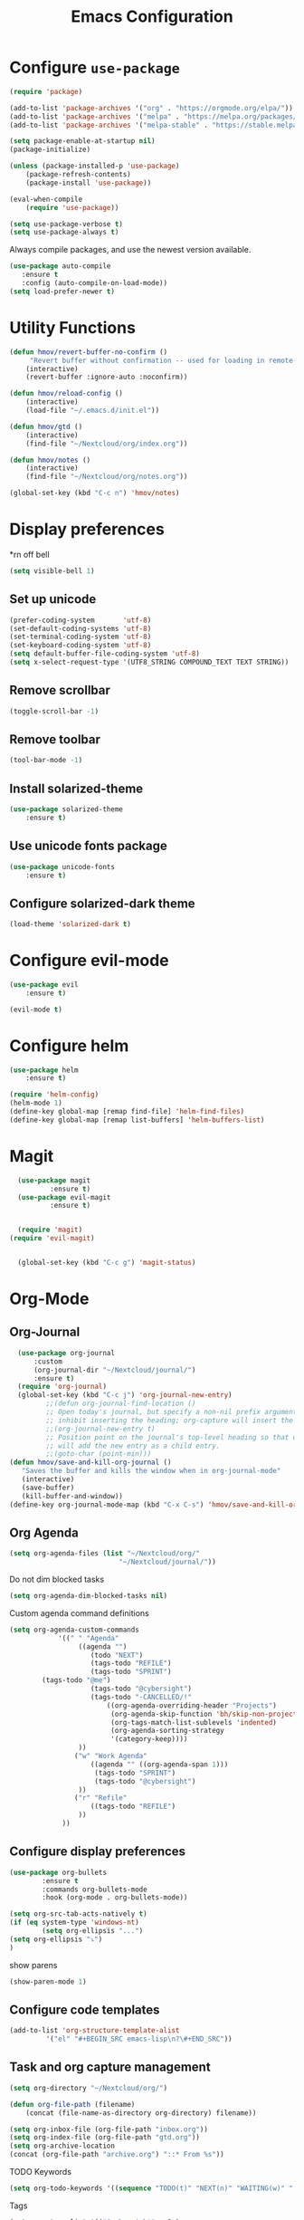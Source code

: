 #+TITLE: Emacs Configuration
* Configure =use-package=
	
#+BEGIN_SRC emacs-lisp
(require 'package)

(add-to-list 'package-archives '("org" . "https://orgmode.org/elpa/"))
(add-to-list 'package-archives '("melpa" . "https://melpa.org/packages/"))
(add-to-list 'package-archives '("melpa-stable" . "https://stable.melpa.org/packages/"))

(setq package-enable-at-startup nil)
(package-initialize)

(unless (package-installed-p 'use-package)
    (package-refresh-contents)
    (package-install 'use-package))

(eval-when-compile
    (require 'use-package))

(setq use-package-verbose t)
(setq use-package-always t)
#+END_SRC

Always compile packages, and use the newest version available.
#+BEGIN_SRC emacs-lisp
  (use-package auto-compile
     :ensure t
     :config (auto-compile-on-load-mode))
  (setq load-prefer-newer t)
#+END_SRC

* Utility Functions
#+BEGIN_SRC emacs-lisp
	(defun hmov/revert-buffer-no-confirm ()
		 "Revert buffer without confirmation -- used for loading in remote updates"
		(interactive)
		(revert-buffer :ignore-auto :noconfirm))

	(defun hmov/reload-config ()
		(interactive)
		(load-file "~/.emacs.d/init.el"))

	(defun hmov/gtd ()
		(interactive)
		(find-file "~/Nextcloud/org/index.org"))

	(defun hmov/notes ()
		(interactive)
		(find-file "~/Nextcloud/org/notes.org"))

	(global-set-key (kbd "C-c n") 'hmov/notes)
#+END_SRC
  
* Display preferences
*rn off bell
#+BEGIN_SRC emacs-lisp
(setq visible-bell 1)
#+END_SRC
** Set up unicode
#+BEGIN_SRC emacs-lisp
(prefer-coding-system       'utf-8)
(set-default-coding-systems 'utf-8)
(set-terminal-coding-system 'utf-8)
(set-keyboard-coding-system 'utf-8)
(setq default-buffer-file-coding-system 'utf-8)                      
(setq x-select-request-type '(UTF8_STRING COMPOUND_TEXT TEXT STRING))
#+END_SRC
** Remove scrollbar

#+BEGIN_SRC emacs-lisp
(toggle-scroll-bar -1)
#+END_SRC

** Remove toolbar

#+BEGIN_SRC emacs-lisp
(tool-bar-mode -1)
#+END_SRC

** Install solarized-theme
#+BEGIN_SRC emacs-lisp
(use-package solarized-theme
    :ensure t)
#+END_SRC

** Use unicode fonts package
#+BEGIN_SRC emacs-lisp
(use-package unicode-fonts
    :ensure t)
#+END_SRC

** Configure solarized-dark theme
#+BEGIN_SRC emacs-lisp
(load-theme 'solarized-dark t)
#+END_SRC

* Configure evil-mode
#+BEGIN_SRC emacs-lisp
  (use-package evil
      :ensure t)

  (evil-mode t)
#+END_SRC

* Configure helm

#+BEGIN_SRC emacs-lisp
(use-package helm
    :ensure t)

(require 'helm-config)
(helm-mode 1)
(define-key global-map [remap find-file] 'helm-find-files)
(define-key global-map [remap list-buffers] 'helm-buffers-list)

#+END_SRC

* Magit
#+BEGIN_SRC emacs-lisp
	(use-package magit
			:ensure t)
	(use-package evil-magit
			:ensure t)


	(require 'magit)
  (require 'evil-magit)


	(global-set-key (kbd "C-c g") 'magit-status)
#+END_SRC
* Org-Mode
** Org-Journal
 #+BEGIN_SRC emacs-lisp
	 (use-package org-journal
		 :custom
		 (org-journal-dir "~/Nextcloud/journal/")
		 :ensure t)
	 (require 'org-journal)
	 (global-set-key (kbd "C-c j") 'org-journal-new-entry)
			;;(defun org-journal-find-location ()
			;; Open today's journal, but specify a non-nil prefix argument in order to
			;; inhibit inserting the heading; org-capture will insert the heading.
			;;(org-journal-new-entry t)
			;; Position point on the journal's top-level heading so that org-capture
			;; will add the new entry as a child entry.
			;;(goto-char (point-min)))
   (defun hmov/save-and-kill-org-journal ()
      "Saves the buffer and kills the window when in org-journal-mode"
      (interactive)
      (save-buffer)
      (kill-buffer-and-window))
   (define-key org-journal-mode-map (kbd "C-x C-s") 'hmov/save-and-kill-org-journal)

 #+END_SRC

** Org Agenda 
#+BEGIN_SRC emacs-lisp
	(setq org-agenda-files (list "~/Nextcloud/org/" 
                               "~/Nextcloud/journal/"))
#+End_src

Do not dim blocked tasks
#+BEGIN_SRC emacs-lisp
	(setq org-agenda-dim-blocked-tasks nil)
#+END_SRC

Custom agenda command definitions
#+BEGIN_SRC emacs-lisp
	(setq org-agenda-custom-commands
				'((" " "Agenda"
					 ((agenda "")
						(todo "NEXT")
						(tags-todo "REFILE")
						(tags-todo "SPRINT")
            (tags-todo "@me")
						(tags-todo "@cybersight")
						(tags-todo "-CANCELLED/!"
							((org-agenda-overriding-header "Projects")
							 (org-agenda-skip-function 'bh/skip-non-projects)
							 (org-tags-match-list-sublevels 'indented)
							 (org-agenda-sorting-strategy
							 '(category-keep))))
					 ))
					("w" "Work Agenda"
						((agenda "" ((org-agenda-span 1)))
						 (tags-todo "SPRINT")
						 (tags-todo "@cybersight")
					 ))
					("r" "Refile"
						((tags-todo "REFILE")
					 ))
				 ))
#+END_SRC

** Configure display preferences
#+BEGIN_SRC emacs-lisp
	(use-package org-bullets
			:ensure t
			:commands org-bullets-mode
			:hook (org-mode . org-bullets-mode))

	(setq org-src-tab-acts-natively t)
	(if (eq system-type 'windows-nt)
			(setq org-ellipsis "...")
    (setq org-ellipsis "⤵")
	)
#+END_SRC

show parens
#+BEGIN_SRC emacs-lisp
(show-paren-mode 1)
#+END_SRC

** Configure code templates
#+BEGIN_SRC emacs-lisp
  (add-to-list 'org-structure-template-alist
	       '("el" "#+BEGIN_SRC emacs-lisp\n?\#+END_SRC"))
#+END_SRC

** Task and org capture management
#+BEGIN_SRC emacs-lisp
	(setq org-directory "~/Nextcloud/org/")

	(defun org-file-path (filename)
		(concat (file-name-as-directory org-directory) filename))

	(setq org-inbox-file (org-file-path "inbox.org"))
	(setq org-index-file (org-file-path "gtd.org"))
	(setq org-archive-location
	(concat (org-file-path "archive.org") "::* From %s"))

#+END_SRC

TODO Keywords
#+BEGIN_SRC emacs-lisp
  (setq org-todo-keywords '((sequence "TODO(t)" "NEXT(n)" "WAITING(w)" "|" "DONE(d)" "CANCELLED(c)")))
#+END_SRC

Tags
#+BEGIN_SRC emacs-lisp
	(setq org-tag-alist '(("@cybersight" . ?c) 
						("@home" . ?h)
						("@errand" . ?e)
						("@computer" . ?C)
						("@phone" . ?p)
						("SPRINT" . ?s)
            ("PROJECT" . ?P)))

#+END_SRC

Enter org capture in evil insert mode
#+BEGIN_SRC emacs-lisp
(add-hook 'org-capture-mode-hook 'evil-insert-state)
#+END_SRC
** Projects

Any project is stuck if no subtask is categorized as next
#+BEGIN_SRC emacs-lisp
(setq org-stuck-projects '("" nil nil ""))
#+END_SRC

Helper function to help define projects for agenda views
#+BEGIN_SRC emacs-lisp
	(defun bh/find-project-task ()
		"Move point to the parent (project) task if any"
		(save-restriction
				(widen)
				(let ((parent-task (save-excursion (org-back-to-heading 'invisible-ok) (point))))
				(while (org-up-heading-safe)
						(when (member (nth 2 (org-heading-components)) org-todo-keywords-1)
						(setq parent-task (point))))
				(goto-char parent-task)
				parent-task)))
	(defun bh/is-project-p ()
		"Any task with a todo keyword subtask"
		(save-restriction
			(widen)
			(let ((has-subtask)
						(subtree-end (save-excursion (org-end-of-subtree t)))
						(is-a-task (member (nth 2 (org-heading-components)) org-todo-keywords-1)))
				(save-excursion
					(forward-line 1)
					(while (and (not has-subtask)
											(< (point) subtree-end)
											(re-search-forward "^\*+ " subtree-end t))
						(when (member (org-get-todo-state) org-todo-keywords-1)
							(setq has-subtask t))))
				(and is-a-task has-subtask))))

	(defun bh/is-project-subtree-p ()
		"Any task with a todo keyword that is in a project subtree.
	Callers of this function already widen the buffer view."
		(let ((task (save-excursion (org-back-to-heading 'invisible-ok)
																(point))))
			(save-excursion
				(bh/find-project-task)
				(if (equal (point) task)
						nil
					t))))

	(defun bh/is-task-p ()
		"Any task with a todo keyword and no subtask"
		(save-restriction
			(widen)
			(let ((has-subtask)
						(subtree-end (save-excursion (org-end-of-subtree t)))
						(is-a-task (member (nth 2 (org-heading-components)) org-todo-keywords-1)))
				(save-excursion
					(forward-line 1)
					(while (and (not has-subtask)
											(< (point) subtree-end)
											(re-search-forward "^\*+ " subtree-end t))
						(when (member (org-get-todo-state) org-todo-keywords-1)
							(setq has-subtask t))))
				(and is-a-task (not has-subtask)))))

	(defun bh/is-subproject-p ()
		"Any task which is a subtask of another project"
		(let ((is-subproject)
					(is-a-task (member (nth 2 (org-heading-components)) org-todo-keywords-1)))
			(save-excursion
				(while (and (not is-subproject) (org-up-heading-safe))
					(when (member (nth 2 (org-heading-components)) org-todo-keywords-1)
						(setq is-subproject t))))
			(and is-a-task is-subproject)))

	(defun bh/list-sublevels-for-projects-indented ()
		"Set org-tags-match-list-sublevels so when restricted to a subtree we list all subtasks.
		This is normally used by skipping functions where this variable is already local to the agenda."
		(if (marker-buffer org-agenda-restrict-begin)
				(setq org-tags-match-list-sublevels 'indented)
			(setq org-tags-match-list-sublevels nil))
		nil)

	(defun bh/list-sublevels-for-projects ()
		"Set org-tags-match-list-sublevels so when restricted to a subtree we list all subtasks.
		This is normally used by skipping functions where this variable is already local to the agenda."
		(if (marker-buffer org-agenda-restrict-begin)
				(setq org-tags-match-list-sublevels t)
			(setq org-tags-match-list-sublevels nil))
		nil)

	(defvar bh/hide-scheduled-and-waiting-next-tasks t)

	(defun bh/toggle-next-task-display ()
		(interactive)
		(setq bh/hide-scheduled-and-waiting-next-tasks (not bh/hide-scheduled-and-waiting-next-tasks))
		(when  (equal major-mode 'org-agenda-mode)
			(org-agenda-redo))
		(message "%s WAITING and SCHEDULED NEXT Tasks" (if bh/hide-scheduled-and-waiting-next-tasks "Hide" "Show")))

	(defun bh/skip-stuck-projects ()
		"Skip trees that are not stuck projects"
		(save-restriction
			(widen)
			(let ((next-headline (save-excursion (or (outline-next-heading) (point-max)))))
				(if (bh/is-project-p)
						(let* ((subtree-end (save-excursion (org-end-of-subtree t)))
									 (has-next ))
							(save-excursion
								(forward-line 1)
								(while (and (not has-next) (< (point) subtree-end) (re-search-forward "^\\*+ NEXT " subtree-end t))
									(unless (member "WAITING" (org-get-tags-at))
										(setq has-next t))))
							(if has-next
									nil
								next-headline)) ; a stuck project, has subtasks but no next task
					nil))))

	(defun bh/skip-non-stuck-projects ()
		"Skip trees that are not stuck projects"
		;; (bh/list-sublevels-for-projects-indented)
		(save-restriction
			(widen)
			(let ((next-headline (save-excursion (or (outline-next-heading) (point-max)))))
				(if (bh/is-project-p)
						(let* ((subtree-end (save-excursion (org-end-of-subtree t)))
									 (has-next ))
							(save-excursion
								(forward-line 1)
								(while (and (not has-next) (< (point) subtree-end) (re-search-forward "^\\*+ NEXT " subtree-end t))
									(unless (member "WAITING" (org-get-tags-at))
										(setq has-next t))))
							(if has-next
									next-headline
								nil)) ; a stuck project, has subtasks but no next task
					next-headline))))

	(defun bh/skip-non-projects ()
		"Skip trees that are not projects"
		;; (bh/list-sublevels-for-projects-indented)
		(if (save-excursion (bh/skip-non-stuck-projects))
				(save-restriction
					(widen)
					(let ((subtree-end (save-excursion (org-end-of-subtree t))))
						(cond
						 ((bh/is-project-p)
							nil)
						 ((and (bh/is-project-subtree-p) (not (bh/is-task-p)))
							nil)
						 (t
							subtree-end))))
			(save-excursion (org-end-of-subtree t))))

	(defun bh/skip-non-tasks ()
		"Show non-project tasks.
	Skip project and sub-project tasks, habits, and project related tasks."
		(save-restriction
			(widen)
			(let ((next-headline (save-excursion (or (outline-next-heading) (point-max)))))
				(cond
				 ((bh/is-task-p)
					nil)
				 (t
					next-headline)))))

	(defun bh/skip-project-trees-and-habits ()
		"Skip trees that are projects"
		(save-restriction
			(widen)
			(let ((subtree-end (save-excursion (org-end-of-subtree t))))
				(cond
				 ((bh/is-project-p)
					subtree-end)
				 ((org-is-habit-p)
					subtree-end)
				 (t
					nil)))))

	(defun bh/skip-projects-and-habits-and-single-tasks ()
		"Skip trees that are projects, tasks that are habits, single non-project tasks"
		(save-restriction
			(widen)
			(let ((next-headline (save-excursion (or (outline-next-heading) (point-max)))))
				(cond
				 ((org-is-habit-p)
					next-headline)
				 ((and bh/hide-scheduled-and-waiting-next-tasks
							 (member "WAITING" (org-get-tags-at)))
					next-headline)
				 ((bh/is-project-p)
					next-headline)
				 ((and (bh/is-task-p) (not (bh/is-project-subtree-p)))
					next-headline)
				 (t
					nil)))))

	(defun bh/skip-project-tasks-maybe ()
		"Show tasks related to the current restriction.
	When restricted to a project, skip project and sub project tasks, habits, NEXT tasks, and loose tasks.
	When not restricted, skip project and sub-project tasks, habits, and project related tasks."
		(save-restriction
			(widen)
			(let* ((subtree-end (save-excursion (org-end-of-subtree t)))
						 (next-headline (save-excursion (or (outline-next-heading) (point-max))))
						 (limit-to-project (marker-buffer org-agenda-restrict-begin)))
				(cond
				 ((bh/is-project-p)
					next-headline)
				 ((org-is-habit-p)
					subtree-end)
				 ((and (not limit-to-project)
							 (bh/is-project-subtree-p))
					subtree-end)
				 ((and limit-to-project
							 (bh/is-project-subtree-p)
							 (member (org-get-todo-state) (list "NEXT")))
					subtree-end)
				 (t
					nil)))))

	(defun bh/skip-project-tasks ()
		"Show non-project tasks.
	Skip project and sub-project tasks, habits, and project related tasks."
		(save-restriction
			(widen)
			(let* ((subtree-end (save-excursion (org-end-of-subtree t))))
				(cond
				 ((bh/is-project-p)
					subtree-end)
				 ((org-is-habit-p)
					subtree-end)
				 ((bh/is-project-subtree-p)
					subtree-end)
				 (t
					nil)))))

	(defun bh/skip-non-project-tasks ()
		"Show project tasks.
	Skip project and sub-project tasks, habits, and loose non-project tasks."
		(save-restriction
			(widen)
			(let* ((subtree-end (save-excursion (org-end-of-subtree t)))
						 (next-headline (save-excursion (or (outline-next-heading) (point-max)))))
				(cond
				 ((bh/is-project-p)
					next-headline)
				 ((org-is-habit-p)
					subtree-end)
				 ((and (bh/is-project-subtree-p)
							 (member (org-get-todo-state) (list "NEXT")))
					subtree-end)
				 ((not (bh/is-project-subtree-p))
					subtree-end)
				 (t
					nil)))))

	(defun bh/skip-projects-and-habits ()
		"Skip trees that are projects and tasks that are habits"
		(save-restriction
			(widen)
			(let ((subtree-end (save-excursion (org-end-of-subtree t))))
				(cond
				 ((bh/is-project-p)
					subtree-end)
				 ((org-is-habit-p)
					subtree-end)
				 (t
					nil)))))

	(defun bh/skip-non-subprojects ()
		"Skip trees that are not projects"
		(let ((next-headline (save-excursion (outline-next-heading))))
			(if (bh/is-subproject-p)
					nil
				next-headline)))
#+END_SRC
  
** Archive when done

#+BEGIN_SRC emacs-lisp
	(defun hmov/mark-done-and-archive ()
			"Mark the state of an org-mode item as DONE and archive it"
			(interactive)
			(org-todo 'done)
			(org-archive-subtree))
#+END_SRC

** Capture Templates
#+BEGIN_SRC emacs-lisp
	(setq org-capture-templates
		 '(("b" "Blog Idea"
				entry
				(file (org-file-path "blog-ideas.org"))
				"* %?\n")

			 ("t" "Todo"
				entry
				(file org-inbox-file)
				"* TODO %?\n")

			 ("T" "Tickler" 
				entry
				(file+headline "~/Nextcloud/org/tickler.org" "Tickler")
				"* %i%? \n %U")
       
       ("j" "Journal entry" entry (function org-journal-find-location)
         "* %(format-time-string org-journal-time-format)%^{Title}\n%i%?")

			 ("n" "note" 
				entry 
				(file org-inbox-file)
				"* %? :NOTE:\n%U\n%a\n")))

#+END_SRC

** Refile settings
#+BEGIN_SRC emacs-lisp
	(setq org-refile-targets (quote ((nil :maxlevel . 9)
                                   (org-agenda-files :maxlevel . 9))))
#+END_SRC
** Org keybinds
#+BEGIN_SRC emacs-lisp
		(add-hook 'org-agenda-mode-hook
			(lambda ()
				(define-key org-agenda-mode-map "k" 'evil-previous-line)
				(define-key org-agenda-mode-map "j" 'evil-next-line)
		))

	(setq org-return-follows-link t)

	(define-key org-mode-map(kbd "C-c C-x C-s") 'hmov/mark-done-and-archive)
		(define-key org-mode-map(kbd "C-c C-x C-p") 'org-pomodoro)
		(define-key global-map "\C-cl" 'org-store-link)
		(define-key global-map "\C-cc" 'org-capture)
		(define-key global-map "\C-ca" 'org-agenda)
#+END_SRC

Hit =C-c i= to quickly open up my todo list.

#+BEGIN_SRC emacs-lisp
	(defun hmov/open-index-file ()
		"Open the master org TODO list."
		(interactive)
		(find-file org-index-file)
		(end-of-buffer))

  (global-set-key (kbd "C-c i") 'hmov/open-index-file)
#+END_SRC
** Babel
#+BEGIN_SRC emacs-lisp
	(org-babel-do-load-languages
	 'org-babel-load-languages
	 '((R . t)
		 (emacs-lisp . t)
		 (haskell . nil)
		 (ledger . t)         ;this is the important one for this tutorial
		 (octave . t)))
#+END_SRC

#+RESULTS:

** Pomodoro
#+BEGIN_SRC emacs-lisp
  (use-package org-pomodoro
	  :ensure t)

#+END_SRC


** org-gcal
clientID: 10093467770-45cn5vedlhrhalm85d52g58eo4ien9nv.apps.googleusercontent.com
clientSecret: 9SYR7hB0wqZRLT9rp7-AMmeD
#+BEGIN_SRC emacs-lisp
	(use-package org-gcal
		:ensure t)
	(require 'org-gcal)
	(setq org-gcal-client-id "10093467770-45cn5vedlhrhalm85d52g58eo4ien9nv.apps.googleusercontent.com"
				org-gcal-client-secret "9SYR7hB0wqZRLT9rp7-AMmeD"
        org-gcal-file-alist '(("mobrien@cybersight.com" . "~/Nextcloud/org/gcal.org")))


  #+END_SRC
* Programming Environments

Enable shallow indentation
#+BEGIN_SRC emacs-lisp
  (setq-default tab-width 2)
#+END_SRC


** Python Settings
#+BEGIN_SRC emacs-lisp
	(if (eq system-type 'windows-nt)
			(setq python-shell-interpreter "~/Anaconda3/python.exe")
		(setq python-shell-interpreter "/bin/python.exe")
	)

#+END_SRC

** Lisps
#+BEGIN_SRC emacs-lisp
	(setq lispy-mode-hooks '(lisp-mode-hook))
#+END_SRC
* Backup Settings
Place add backups in one directory and purge weekly
#+BEGIN_SRC emacs-lisp
  (setq temporary-file-directory "~/Nextcloud/temp")
	(setq backup-directory-alist
		`((".*" . ,temporary-file-directory)))
	(setq auto-save-file-name-transforms
		`((".*" ,temporary-file-directory t)))
	(message "Deleting old backup files...")
	(let ((week (* 60 60 24 7))
				(current (float-time (current-time))))
		(dolist (file (directory-files temporary-file-directory t))
			(when (and (backup-file-name-p file)
								 (> (- current (float-time (nth 5 (file-attributes file))))
										week))
				(message "%s" file)
				(delete-file file))))
#+END_SRC

* Ledger-Mode
#+BEGIN_SRC emacs-lisp
	(use-package ledger-mode
		:mode ("\\.dat\\'"
					 "\\.ledger\\'")
    :custom (ledger-clear-whole-transactions 5) 
    :ensure t)
   

	(use-package flycheck-ledger :after ledger-mode)

#+END_SRC


